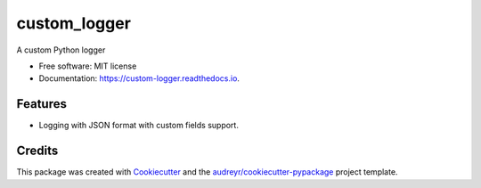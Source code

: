 =============
custom_logger
=============


A custom Python logger


* Free software: MIT license
* Documentation: https://custom-logger.readthedocs.io.


Features
--------

* Logging with JSON format with custom fields support.

Credits
-------

This package was created with Cookiecutter_ and the `audreyr/cookiecutter-pypackage`_ project template.

.. _Cookiecutter: https://github.com/audreyr/cookiecutter
.. _`audreyr/cookiecutter-pypackage`: https://github.com/audreyr/cookiecutter-pypackage
